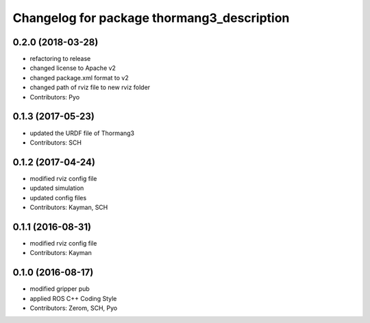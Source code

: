 ^^^^^^^^^^^^^^^^^^^^^^^^^^^^^^^^^^^^^^^^^^^
Changelog for package thormang3_description
^^^^^^^^^^^^^^^^^^^^^^^^^^^^^^^^^^^^^^^^^^^

0.2.0 (2018-03-28)
------------------
* refactoring to release
* changed license to Apache v2
* changed package.xml format to v2
* changed path of rviz file to new rviz folder
* Contributors: Pyo

0.1.3 (2017-05-23)
------------------
* updated the URDF file of Thormang3
* Contributors: SCH

0.1.2 (2017-04-24)
------------------
* modified rviz config file
* updated simulation
* updated config files
* Contributors: Kayman, SCH

0.1.1 (2016-08-31)
------------------
* modified rviz config file
* Contributors: Kayman

0.1.0 (2016-08-17)
------------------
* modified gripper pub
* applied ROS C++ Coding Style
* Contributors: Zerom, SCH, Pyo
